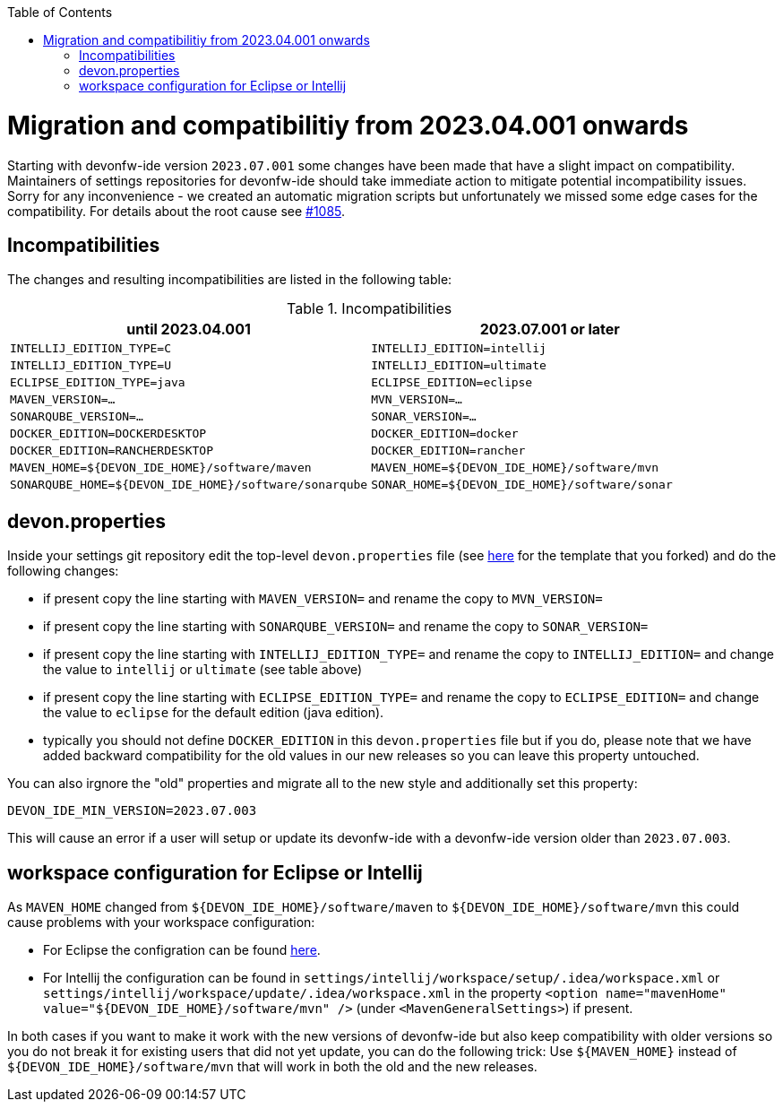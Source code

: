 :toc:
toc::[]

= Migration and compatibilitiy from 2023.04.001 onwards

Starting with devonfw-ide version `2023.07.001` some changes have been made that have a slight impact on compatibility.
Maintainers of settings repositories for devonfw-ide should take immediate action to mitigate potential incompatibility issues.
Sorry for any inconvenience - we created an automatic migration scripts but unfortunately we missed some edge cases for the compatibility.
For details about the root cause see https://github.com/devonfw/ide/issues/1085[#1085].

== Incompatibilities

The changes and resulting incompatibilities are listed in the following table:

.Incompatibilities
[options="header"]
|=======================
|*until 2023.04.001*            |*2023.07.001 or later*
|`INTELLIJ_EDITION_TYPE=C`      |`INTELLIJ_EDITION=intellij`
|`INTELLIJ_EDITION_TYPE=U`      |`INTELLIJ_EDITION=ultimate`
|`ECLIPSE_EDITION_TYPE=java`    |`ECLIPSE_EDITION=eclipse`
|`MAVEN_VERSION=...`            |`MVN_VERSION=...`
|`SONARQUBE_VERSION=...`        |`SONAR_VERSION=...`
|`DOCKER_EDITION=DOCKERDESKTOP` |`DOCKER_EDITION=docker`
|`DOCKER_EDITION=RANCHERDESKTOP`|`DOCKER_EDITION=rancher`
|`MAVEN_HOME=${DEVON_IDE_HOME}/software/maven`|`MAVEN_HOME=${DEVON_IDE_HOME}/software/mvn`
|`SONARQUBE_HOME=${DEVON_IDE_HOME}/software/sonarqube`|`SONAR_HOME=${DEVON_IDE_HOME}/software/sonar`
|=======================

== devon.properties

Inside your settings git repository edit the top-level `devon.properties` file (see https://github.com/devonfw/ide-settings/blob/master/devon.properties[here] for the template that you forked) and do the following changes:

* if present copy the line starting with `MAVEN_VERSION=` and rename the copy to `MVN_VERSION=`
* if present copy the line starting with `SONARQUBE_VERSION=` and rename the copy to `SONAR_VERSION=`
* if present copy the line starting with `INTELLIJ_EDITION_TYPE=` and rename the copy to `INTELLIJ_EDITION=` and change the value to `intellij` or `ultimate` (see table above)
* if present copy the line starting with `ECLIPSE_EDITION_TYPE=` and rename the copy to `ECLIPSE_EDITION=` and change the value to `eclipse` for the default edition (java edition).
* typically you should not define `DOCKER_EDITION` in this `devon.properties` file but if you do, please note that we have added backward compatibility for the old values in our new releases so you can leave this property untouched.

You can also irgnore the "old" properties and migrate all to the new style and additionally set this property:
```
DEVON_IDE_MIN_VERSION=2023.07.003
```
This will cause an error if a user will setup or update its devonfw-ide with a devonfw-ide version older than `2023.07.003`.

== workspace configuration for Eclipse or Intellij

As `MAVEN_HOME` changed from `${DEVON_IDE_HOME}/software/maven` to `${DEVON_IDE_HOME}/software/mvn` this could cause problems with your workspace configuration:

* For Eclipse the configration can be found https://github.com/devonfw/ide-settings/blob/41fe78002d4dc59ad3a180d8463dd8ab9129bda9/eclipse/workspace/update/.metadata/.plugins/org.eclipse.core.runtime/.settings/org.eclipse.m2e.core.prefs#L10[here].
* For Intellij the configuration can be found in `settings/intellij/workspace/setup/.idea/workspace.xml` or `settings/intellij/workspace/update/.idea/workspace.xml` in the property `<option name="mavenHome" value="${DEVON_IDE_HOME}/software/mvn" />` (under `<MavenGeneralSettings>`) if present.

In both cases if you want to make it work with the new versions of devonfw-ide but also keep compatibility with older versions so you do not break it for existing users that did not yet update, you can do the following trick:
Use `${MAVEN_HOME}` instead of `${DEVON_IDE_HOME}/software/mvn` that will work in both the old and the new releases.
